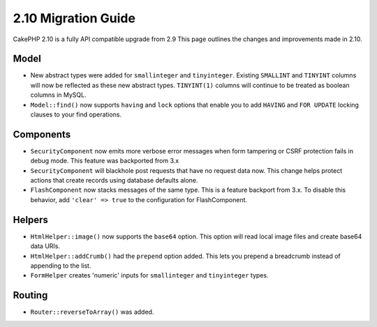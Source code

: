 2.10 Migration Guide
####################

CakePHP 2.10 is a fully API compatible upgrade from 2.9 This page outlines
the changes and improvements made in 2.10.

Model
=====

* New abstract types were added for ``smallinteger`` and ``tinyinteger``.
  Existing ``SMALLINT`` and ``TINYINT`` columns will now be reflected as these
  new abstract types. ``TINYINT(1)`` columns will continue to be treated as
  boolean columns in MySQL.
* ``Model::find()`` now supports ``having`` and ``lock`` options that enable you
  to add ``HAVING`` and ``FOR UPDATE`` locking clauses to your find operations.

Components
==========

* ``SecurityComponent`` now emits more verbose error messages when form
  tampering or CSRF protection fails in debug mode. This feature was backported
  from 3.x
* ``SecurityComponent`` will blackhole post requests that have no request data
  now. This change helps protect actions that create records using database
  defaults alone.
* ``FlashComponent`` now stacks messages of the same type. This is a feature
  backport from 3.x. To disable this behavior, add ``'clear' => true`` to the
  configuration for FlashComponent.

Helpers
=======

* ``HtmlHelper::image()`` now supports the ``base64`` option. This option will
  read local image files and create base64 data URIs.
* ``HtmlHelper::addCrumb()`` had the ``prepend`` option added. This lets you
  prepend a breadcrumb instead of appending to the list.
* ``FormHelper`` creates 'numeric' inputs for ``smallinteger`` and
  ``tinyinteger`` types.

Routing
=======

* ``Router::reverseToArray()`` was added.
